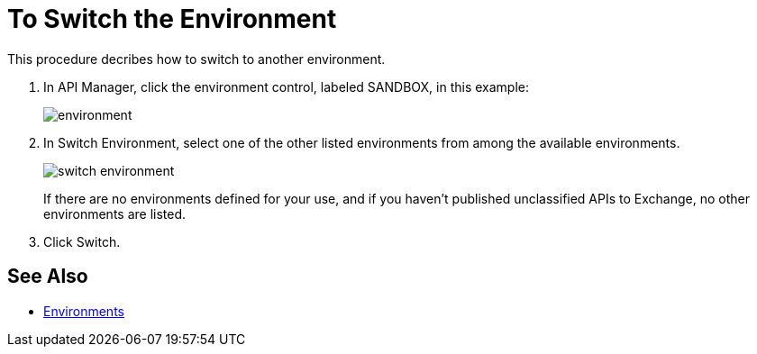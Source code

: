 = To Switch the Environment

This procedure decribes how to switch to another environment.

. In API Manager, click the environment control, labeled SANDBOX, in this example:
+
image::environment.png[]
. In Switch Environment, select one of the other listed environments from among the available environments.
+
image::switch-environment.png[]
+
If there are no environments defined for your use, and if you haven't published unclassified APIs to Exchange, no other environments are listed.
+
. Click Switch.


== See Also

* link:/access-management/environments[Environments]

